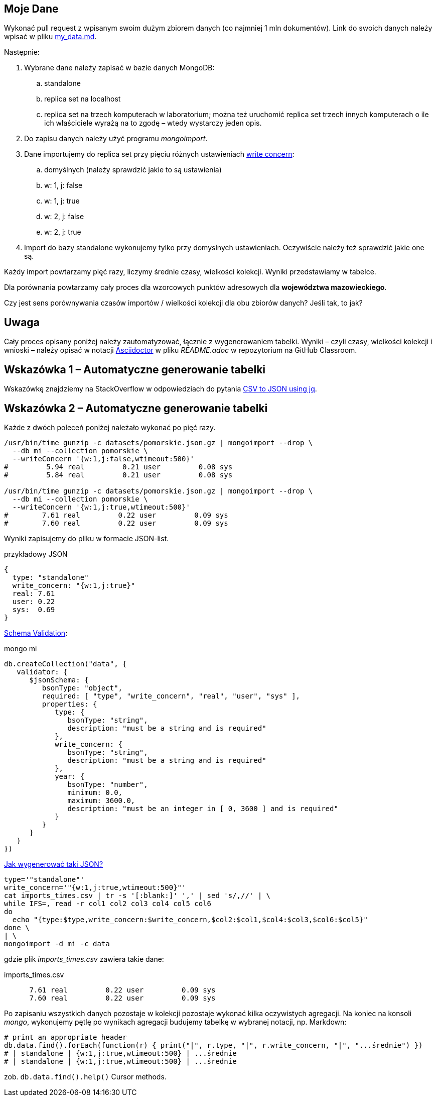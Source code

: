 ## Moje Dane

Wykonać pull request z wpisanym swoim dużym zbiorem danych
(co najmniej 1 mln dokumentów). Link do swoich danych należy wpisać w pliku
link:my_data.md[my_data.md].

Następnie:

. Wybrane dane należy zapisać w bazie danych MongoDB:
.. standalone
.. replica set na localhost
.. replica set na trzech komputerach w laboratorium; można też
  uruchomić replica set trzech innych komputerach o ile ich właściciele wyrażą na to zgodę – wtedy wystarczy jeden opis.
. Do zapisu danych należy użyć programu _mongoimport_.
. Dane importujemy do replica set przy pięciu różnych ustawieniach
  https://docs.mongodb.com/manual/reference/write-concern/[write concern]:
.. domyślnych (należy sprawdzić jakie to są ustawienia)
.. w: 1, j: false
.. w: 1, j: true
.. w: 2, j: false
.. w: 2, j: true
. Import do bazy standalone wykonujemy tylko przy domyslnych ustawieniach.
  Oczywiście należy też sprawdzić jakie one są.

Każdy import powtarzamy pięć razy, liczymy średnie czasy, wielkości kolekcji.
Wyniki przedstawiamy w tabelce.

Dla porównania powtarzamy cały proces dla wzorcowych punktów adresowych
dla **województwa mazowieckiego**.

Czy jest sens porównywania czasów importów / wielkości kolekcji
dla obu zbiorów danych? Jeśli tak, to jak?


## Uwaga

Cały proces opisany poniżej należy zautomatyzować, łącznie z wygenerowaniem
tabelki. Wyniki – czyli czasy, wielkości kolekcji i wnioski – należy opisać
w notacji https://asciidoctor.org/docs[Asciidoctor] w pliku _README.adoc_
w repozytorium na GitHub Classroom.


## Wskazówka 1 – Automatyczne generowanie tabelki

Wskazówkę znajdziemy na StackOverflow w odpowiedziach do pytania
https://stackoverflow.com/questions/29663187/csv-to-json-using-jq[CSV to JSON using jq].


## Wskazówka 2 – Automatyczne generowanie tabelki

Każde z dwóch poleceń poniżej należało wykonać po pięć razy.
[source,bash]
----
/usr/bin/time gunzip -c datasets/pomorskie.json.gz | mongoimport --drop \
  --db mi --collection pomorskie \
  --writeConcern '{w:1,j:false,wtimeout:500}'
#         5.94 real         0.21 user         0.08 sys
#         5.84 real         0.21 user         0.08 sys

/usr/bin/time gunzip -c datasets/pomorskie.json.gz | mongoimport --drop \
  --db mi --collection pomorskie \
  --writeConcern '{w:1,j:true,wtimeout:500}'
#        7.61 real         0.22 user         0.09 sys
#        7.60 real         0.22 user         0.09 sys
----
Wyniki zapisujemy do pliku w formacie JSON-list.
[source,js]
.przykładowy JSON
----
{
  type: "standalone"
  write_concern: "{w:1,j:true}"
  real: 7.61
  user: 0.22
  sys:  0.69
}
----

https://docs.mongodb.com/manual/reference/operator/query/jsonSchema[Schema Validation]:

[source,js]
.mongo mi
----
db.createCollection("data", {
   validator: {
      $jsonSchema: {
         bsonType: "object",
         required: [ "type", "write_concern", "real", "user", "sys" ],
         properties: {
            type: {
               bsonType: "string",
               description: "must be a string and is required"
            },
            write_concern: {
               bsonType: "string",
               description: "must be a string and is required"
            },
            year: {
               bsonType: "number",
               minimum: 0.0,
               maximum: 3600.0,
               description: "must be an integer in [ 0, 3600 ] and is required"
            }
         }
      }
   }
})
----

https://stackoverflow.com/questions/4286469/how-to-parse-a-csv-file-in-bash[Jak wygenerować taki JSON?]

[source,sh]
----
type='"standalone"'
write_concern='"{w:1,j:true,wtimeout:500}"'
cat imports_times.csv | tr -s '[:blank:]' ',' | sed 's/,//' | \
while IFS=, read -r col1 col2 col3 col4 col5 col6
do
  echo "{type:$type,write_concern:$write_concern,$col2:$col1,$col4:$col3,$col6:$col5}"
done \
| \
mongoimport -d mi -c data
----
gdzie plik _imports_times.csv_ zawiera takie dane:
[source,text]
.imports_times.csv
----
      7.61 real         0.22 user         0.09 sys
      7.60 real         0.22 user         0.09 sys
----

Po zapisaniu wszystkich danych pozostaje w kolekcji pozostaje wykonać
kilka oczywistych agregacji. Na koniec na konsoli _mongo_, wykonujemy pętlę
po wynikach agregacji budujemy tabelkę w wybranej notacji, np. Markdown:
[source,js]
----
# print an appropriate header
db.data.find().forEach(function(r) { print("|", r.type, "|", r.write_concern, "|", "...średnie") })
# | standalone | {w:1,j:true,wtimeout:500} | ...średnie
# | standalone | {w:1,j:true,wtimeout:500} | ...średnie
----
zob. `db.data.find().help()` Cursor methods.

